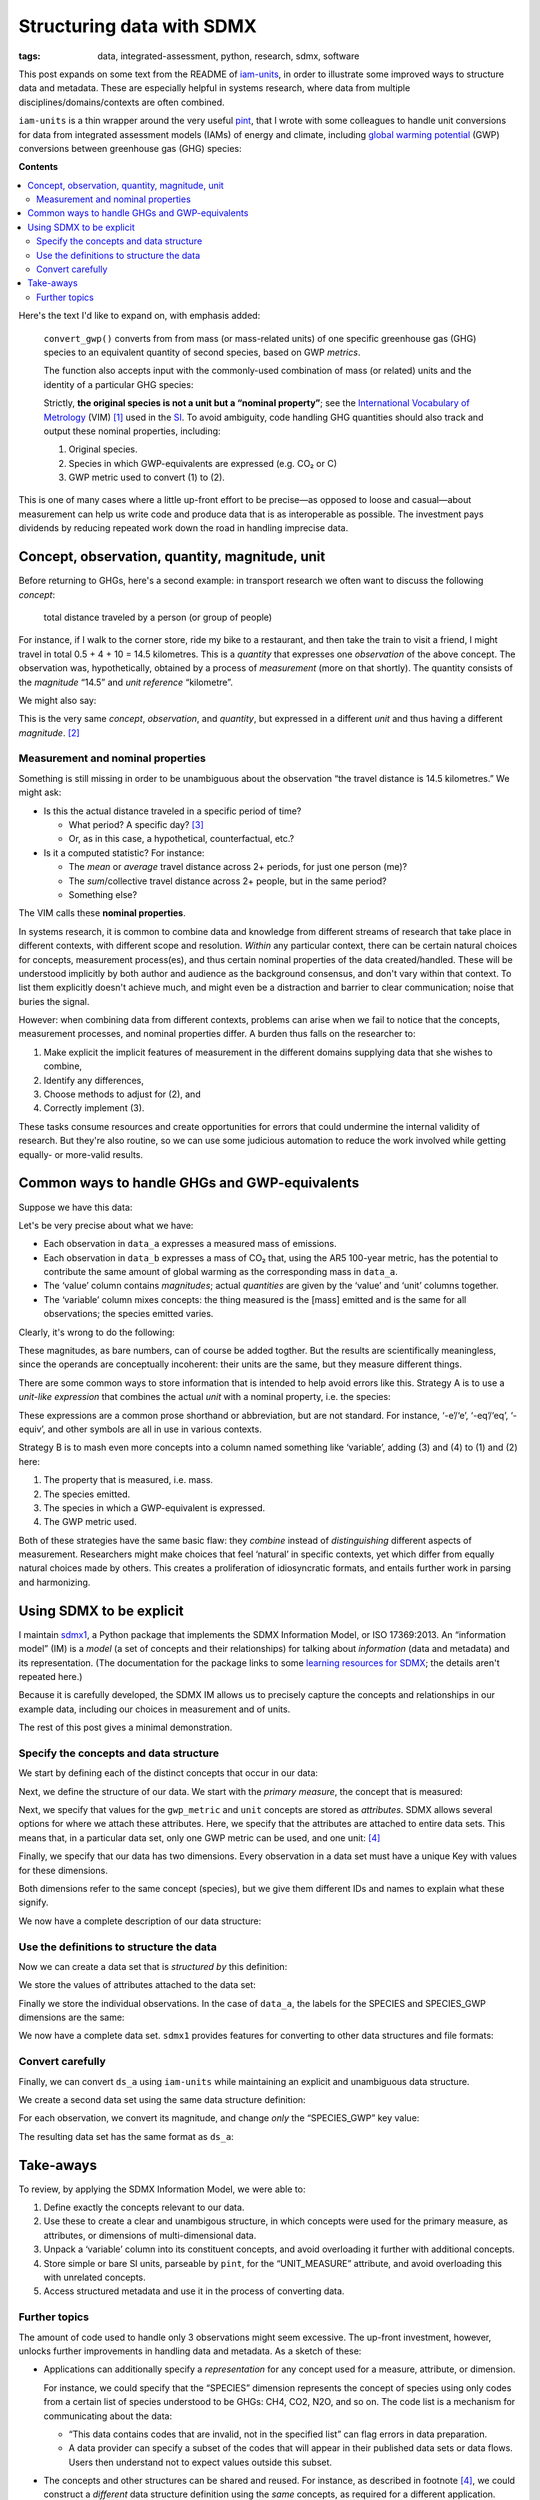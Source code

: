 Structuring data with SDMX
**************************

:tags: data, integrated-assessment, python, research, sdmx, software

This post expands on some text from the README of `iam-units <https://github.com/IAMconsortium/units/#readme>`_, in order to illustrate some improved ways to structure data and metadata.
These are especially helpful in systems research, where data from multiple disciplines/domains/contexts are often combined.

``iam-units`` is a thin wrapper around the very useful `pint <https://pint.readthedocs.io>`_, that I wrote with some colleagues to handle unit conversions for data from integrated assessment models (IAMs) of energy and climate, including `global warming potential`_ (GWP) conversions between greenhouse gas (GHG) species:

.. ipython:: python

   from iam_units import registry, convert_gwp

   # Use a pint.UnitRegistry to convert from one unit to another
   qty = registry('3500 t').to('Mt')

   # The result has the expected magnitude: 3500 t = 3.5 kt = 0.035 Mt
   qty

   # Convert from mass of N₂O to GWP-equivalent mass of CO₂,
   # using the metric from the IPCC Fifth Assessment Report (AR5)
   convert_gwp('AR5GWP100', qty, 'N2O', 'CO2')

**Contents**

.. contents::
   :local:
   :backlinks: none

Here's the text I'd like to expand on, with emphasis added:

    ``convert_gwp()`` converts from from mass (or mass-related units) of one specific greenhouse gas (GHG) species to an equivalent quantity of second species, based on GWP *metrics*.

    The function also accepts input with the commonly-used combination of mass (or related) units and the identity of a particular GHG species:

    Strictly, **the original species is not a unit but a “nominal property”**; see the `International Vocabulary of Metrology`_ (VIM) [1]_ used in the `SI`_.
    To avoid ambiguity, code handling GHG quantities should also track and output these nominal properties, including:

    1. Original species.
    2. Species in which GWP-equivalents are expressed (e.g. CO₂ or C)
    3. GWP metric used to convert (1) to (2).

.. _global warming potential: https://en.wikipedia.org/wiki/Global_warming_potential
.. _International Vocabulary of Metrology: https://www.bipm.org/utils/common/documents/jcgm/JCGM_200_2008.pdf
.. _SI: https://en.wikipedia.org/wiki/International_System_of_Units

This is one of many cases where a little up-front effort to be precise—as opposed to loose and casual—about measurement can help us write code and produce data that is as interoperable as possible.
The investment pays dividends by reducing repeated work down the road in handling imprecise data.

Concept, observation, quantity, magnitude, unit
===============================================

Before returning to GHGs, here's a second example: in transport research we often want to discuss the following *concept*:

    total distance traveled by a person (or group of people)

For instance, if I walk to the corner store, ride my bike to a restaurant, and then take the train to visit a friend, I might travel in total 0.5 + 4 + 10 = 14.5 kilometres.
This is a *quantity* that expresses one *observation* of the above concept.
The observation was, hypothetically, obtained by a process of *measurement* (more on that shortly).
The quantity consists of the *magnitude* “14.5” and *unit reference* “kilometre”.

We might also say:

.. ipython:: python

   registry("14.5 km").to("mile")

This is the very same *concept*, *observation*, and *quantity*, but expressed in a different *unit* and thus having a different *magnitude*. [2]_

Measurement and nominal properties
----------------------------------

Something is still missing in order to be unambiguous about the observation “the travel distance is 14.5 kilometres.”
We might ask:

- Is this the actual distance traveled in a specific period of time?

  - What period? A specific day? [3]_
  - Or, as in this case, a hypothetical, counterfactual, etc.?

- Is it a computed statistic? For instance:

  - The *mean* or *average* travel distance across 2+ periods, for just one person (me)?
  - The *sum*/collective travel distance across 2+ people, but in the same period?
  - Something else?

The VIM calls these **nominal properties**.

In systems research, it is common to combine data and knowledge from different streams of research that take place in different contexts, with different scope and resolution.
*Within* any particular context, there can be certain natural choices for concepts, measurement process(es), and thus certain nominal properties of the data created/handled.
These will be understood implicitly by both author and audience as the background consensus, and don't vary within that context.
To list them explicitly doesn't achieve much, and might even be a distraction and barrier to clear communication; noise that buries the signal.

However: when combining data from different contexts, problems can arise when we fail to notice that the concepts, measurement processes, and nominal properties differ.
A burden thus falls on the researcher to:

1. Make explicit the implicit features of measurement in the different domains supplying data that she wishes to combine,
2. Identify any differences,
3. Choose methods to adjust for (2), and
4. Correctly implement (3).

These tasks consume resources and create opportunities for errors that could undermine the internal validity of research.
But they're also routine, so we can use some judicious automation to reduce the work involved while getting equally- or more-valid results.

Common ways to handle GHGs and GWP-equivalents
==============================================

Suppose we have this data:

.. ipython:: python

    import pandas as pd

    species = ["N2O", "CH4", "CO2"]

    data_a = pd.DataFrame(
        [
            ["Emissions, N2O", 1.1, "kt"],
            ["Emissions, CH4", 5.2, "kt"],
            ["Emissions, CO2", 100.3, "kt"],
        ],
        columns=["variable", "value", "unit"],
    )

    data_b = pd.DataFrame(
        [
            ["Emissions, N2O", 291.5, "kt"],
            ["Emissions, CH4", 146.5, "kt"],
            ["Emissions, CO2", 100.3, "kt"],
        ],
        columns=["variable", "value", "unit"],
    )

Let's be very precise about what we have:

- Each observation in ``data_a`` expresses a measured mass of emissions.
- Each observation in ``data_b`` expresses a mass of CO₂ that, using the AR5 100-year metric, has the potential to contribute the same amount of global warming as the corresponding mass in ``data_a``.
- The ‘value’ column contains *magnitudes*; actual *quantities* are given by the ‘value’ and ‘unit’ columns together.
- The ‘variable’ column mixes concepts: the thing measured is the [mass] emitted and is the same for all observations; the species emitted varies.

Clearly, it's wrong to do the following:

.. ipython:: python

    data_a["value"] + data_b["value"]

These magnitudes, as bare numbers, can of course be added togther.
But the results are scientifically meaningless, since the operands are conceptually incoherent: their units are the same, but they measure different things.

There are some common ways to store information that is intended to help avoid errors like this.
Strategy A is to use a *unit-like expression* that combines the actual *unit* with a nominal property, i.e. the species:

.. ipython:: python

    data_a.assign(unit=[f"kt {s}" for s in species])

    data_b.assign(unit="kt CO2-eq")

These expressions are a common prose shorthand or abbreviation, but are not standard.
For instance, ‘-e’/‘e’, ‘-eq’/‘eq’, ‘-equiv’, and other symbols are all in use in various contexts.

Strategy B is to mash even more concepts into a column named something like ‘variable’, adding (3) and (4) to (1) and (2) here:

1. The property that is measured, i.e. mass.
2. The species emitted.
3. The species in which a GWP-equivalent is expressed.
4. The GWP metric used.

.. ipython:: python

    data_a

    data_b.assign(
        variable=data_b.variable + " (CO₂ equivalent, AR5GWP100)"
    )

Both of these strategies have the same basic flaw: they *combine* instead of *distinguishing* different aspects of measurement.
Researchers might make choices that feel ‘natural’ in specific contexts, yet which differ from equally natural choices made by others.
This creates a proliferation of idiosyncratic formats, and entails further work in parsing and harmonizing.

Using SDMX to be explicit
=========================

I maintain `sdmx1 <https://sdmx1.readthedocs.io>`_, a Python package that implements the SDMX Information Model, or ISO 17369:2013.
An “information model” (IM) is a *model* (a set of concepts and their relationships) for talking about *information* (data and metadata) and its representation.
(The documentation for the package links to some `learning resources for SDMX <https://sdmx1.readthedocs.io/en/latest/resources.html>`_; the details aren't repeated here.)

Because it is carefully developed, the SDMX IM allows us to precisely capture the concepts and relationships in our example data, including our choices in measurement and of units.

The rest of this post gives a minimal demonstration.

Specify the concepts and data structure
---------------------------------------

We start by defining each of the distinct concepts that occur in our data:

.. ipython:: python

    import sdmx
    from sdmx import model

    emission = model.Concept(
        id="EMISSION",
        name="Mass of greenhouse gas emitted",
    )
    species_concept = model.Concept(
        id="SPECIES",
        name="Chemical species or substance",
    )
    gwp_metric = model.Concept(
        id="GWP_METRIC",
        name="Set of GWPs used to convert species",
    )
    # “UNIT_MEASURE” is commonly used in SDMX applications
    unit_concept = model.Concept(
        id="UNIT_MEASURE",
        name="Unit of measurement",
    )


Next, we define the structure of our data.
We start with the *primary measure*, the concept that is measured:

.. ipython:: python

    dsd = model.DataStructureDefinition(id="GHG_DATA")

    # - Refer to the concept
    # - Use concept's ID for the primary measure as well
    pm = model.PrimaryMeasure(
        concept_identity=emission,
        id=emission.id,
    )

    # Store in the DSD
    dsd.measures.append(pm)

Next, we specify that values for the ``gwp_metric`` and ``unit`` concepts are stored as *attributes*.
SDMX allows several options for where we attach these attributes.
Here, we specify that the attributes are attached to entire data sets.
This means that, in a particular data set, only one GWP metric can be used, and one unit: [4]_

.. ipython:: python

    # 1. Define the data attribute
    #    - Refer to the concept
    #    - Use concept's ID for the attribute as well
    #    - NoSpecifiedRelationship = attached to data set
    # 2. Store in the DSD
    for concept in (gwp_metric, unit_concept):
        da = model.DataAttribute(
            concept_identity=concept,
            id=concept.id,
            related_to=model.NoSpecifiedRelationship,
        )
        dsd.attributes.append(da)

Finally, we specify that our data has two dimensions.
Every observation in a data set must have a unique Key with values for these dimensions.

Both dimensions refer to the same concept (species), but we give them different IDs and names to explain what these signify.

.. ipython:: python

    for order, (id, name) in enumerate((
        ("SPECIES", "Original species emitted"),
        (
            "SPECIES_GWP",
            "Species in which GWP equivalent is expressed",
        ),
    )):
        dim = model.Dimension(
            concept_identity=species_concept,
            id=id,
            name=name,
            order=order,
        )
        dsd.dimensions.append(dim)

We now have a complete description of our data structure:

.. ipython:: python

    dsd.measures
    dsd.attributes
    dsd.dimensions

Use the definitions to structure the data
-----------------------------------------

Now we can create a data set that is *structured by* this definition:

.. ipython:: python

    ds_a = model.DataSet(structured_by=dsd)

We store the values of attributes attached to the data set:

.. ipython::

    # Define a function to create attribute values and store them.
    # The `value_for` property links each value to the definition
    # of the attribute in the DSD, and thus to a concept.
    In [1]: def store_attributes(ds, **values):
       ...:     for concept_id, value in values.items():
       ...:         av = model.AttributeValue(
       ...:             value=value,
       ...:             value_for=dsd.attributes.get(concept_id),
       ...:         )
       ...:         ds.attrib[concept_id] = av

    In [2]: store_attributes(
       ...:     ds_a,
       ...:     GWP_METRIC="(None)",
       ...:     UNIT_MEASURE="kt",
       ...: )

Finally we store the individual observations.
In the case of ``data_a``, the labels for the SPECIES and SPECIES_GWP dimensions are the same:

.. ipython:: python

    # 1. Discard redundant portion of the ‘variable’ column.
    # 2. Create a key object from labels for each dimension.
    # 3. Create the observation.
    #    - The value is ‘for’ the primary measure, i.e. emissions.
    # 4. Store in the data set.
    for _, row in data_a.iterrows():
        s = row["variable"].split("Emissions, ")[-1]
        dims = dict(SPECIES=s, SPECIES_GWP=s)
        key = dsd.make_key(model.Key, dims)
        obs = model.Observation(
            dimension=key, value=row["value"], value_for=pm
        )
        ds_a.obs.append(obs)

We now have a complete data set.
``sdmx1`` provides features for converting to other data structures and file formats:

.. ipython:: python

    ds_a

    # pandas.DataFrame
    sdmx.to_pandas(ds_a, attributes="od")

    # Standardized SDMX-ML format
    sdmx.to_xml(ds_a, pretty_print=True)

Convert carefully
-----------------

Finally, we can convert ``ds_a`` using ``iam-units`` while maintaining an explicit and unambiguous data structure.

We create a second data set using the same data structure definition:

.. ipython:: python

    ds_b = model.DataSet(structured_by=dsd)

    # Store attributes:
    # GWP metric name to use in conversion
    metric = "AR5GWP100"

    # Unit used in both data sets
    unit = ds_a.attrib["UNIT_MEASURE"].value

    store_attributes(
        ds_b, GWP_METRIC=metric, UNIT_MEASURE=unit
    )

For each observation, we convert its magnitude, and change *only* the “SPECIES_GWP” key value:

.. ipython:: python

    # Target species for conversion
    target_species = "CO2"

    # 1. Store the original species.
    # 2. Create a new key with SPECIES_GWP set to `target_species`.
    # 3. Convert the magnitude using the metric and iam-units.
    # 4. Create a new observation and store in `ds_b`.
    for obs in ds_a.obs:
        species = obs.dimension["SPECIES"].value
        key = dsd.make_key(
            model.Key,
            dict(SPECIES=species, SPECIES_GWP=target_species),
        )
        value = convert_gwp(
            metric,
            registry.Quantity(obs.value, unit),
            species,
            target_species,
        ).magnitude
        ds_b.obs.append(
            model.Observation(
                dimension=key, value=value, value_for=pm
            )
        )

The resulting data set has the same format as ``ds_a``:

.. ipython:: python

    ds_b

    sdmx.to_pandas(ds_b, attributes="do")

Take-aways
==========

To review, by applying the SDMX Information Model, we were able to:

1. Define exactly the concepts relevant to our data.
2. Use these to create a clear and unambigous structure, in which concepts were used for the primary measure, as attributes, or dimensions of multi-dimensional data.
3. Unpack a ‘variable’ column into its constituent concepts, and avoid overloading it further with additional concepts.
4. Store simple or bare SI units, parseable by ``pint``, for the “UNIT_MEASURE” attribute, and avoid overloading this with unrelated concepts.
5. Access structured metadata and use it in the process of converting data.

Further topics
--------------

The amount of code used to handle only 3 observations might seem excessive.
The up-front investment, however, unlocks further improvements in handling data and metadata.
As a sketch of these:

- Applications can additionally specify a *representation* for any concept used for a measure, attribute, or dimension.

  For instance, we could specify that the “SPECIES” dimension represents the concept of species using only codes from a certain list of species understood to be GHGs: CH4, CO2, N2O, and so on.
  The code list is a mechanism for communicating about the data:

  - “This data contains codes that are invalid, not in the specified list” can flag errors in data preparation.
  - A data provider can specify a subset of the codes that will appear in their published data sets or data flows.
    Users then understand not to expect values outside this subset.

- The concepts and other structures can be shared and reused.
  For instance, as described in footnote [4]_, we could construct a *different* data structure definition using the *same* concepts, as required for a different application.

  The re-use of the same concepts tells users about links between multiple data sets and flows.

- Published structures allow multiple data providers to prepare data that is guaranteed to be interoperable.

----

**Footnotes**

.. [1] The VIM is good reading and food for thought on these topics; more giant shoulders that we stand on, even if it seems as pedestrian as a dictionary.
   I encourage everyone to skim it!

.. [2] It's very common to conflate concepts and units.
   Do not do this.

   For instance, “passenger/person distance traveled” (PDT) is often called “PKT” (meaning “passenger kilometres travelled”) or “PMT” (“person-miles traveled”).
   This conflates units (kilometres, miles) with the quantity (distance) measured.
   Two data sets with observations labelled “PKT” and “PMT” might measure the same concept—that is, PDT—in the same way with the same nominal properties, but merely express the resulting quantities in different units.

   Always label dimensions or observations with the *concept measured*, not the *units* of particular measurements.

.. [3] …or, during this pandemic, month or year? 😭️

.. [4] This is simply for brevity, not a limitation of SDMX.

   We could equally, for instance, specify that ``gwp_metric`` is attached to series keys or individual observations.
   This would allow a single data set to contain the same measurements with magnitudes expressed in multiple ways via multiple GWP metrics.
